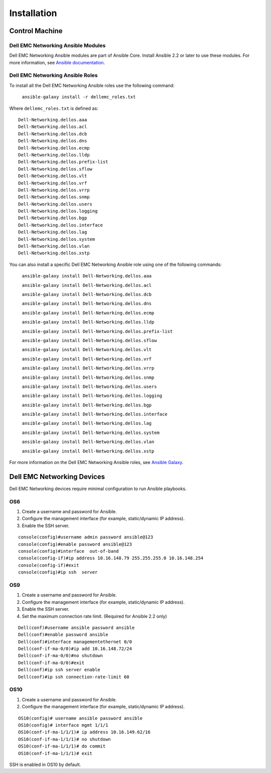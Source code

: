  
==============
Installation
==============


Control Machine
----------------


Dell EMC Networking Ansible Modules
~~~~~~~~~~~~~~~~~~~~~~~~~~~~~~~~~~~

Dell EMC Networking Ansible modules are part of Ansible Core. Install Ansible 2.2 or later to use these modules. For more information, see `Ansible documentation <http://docs.ansible.com/ansible/intro_installation.html>`_.


Dell EMC Networking Ansible Roles
~~~~~~~~~~~~~~~~~~~~~~~~~~~~~~~~~
To install all the Dell EMC Networking Ansible roles use the following command:

 ``ansible-galaxy install -r dellemc_roles.txt``

Where ``dellemc_roles.txt`` is defined as:: 

	Dell-Networking.dellos.aaa
	Dell-Networking.dellos.acl
	Dell-Networking.dellos.dcb
	Dell-Networking.dellos.dns
	Dell-Networking.dellos.ecmp
	Dell-Networking.dellos.lldp	
	Dell-Networking.dellos.prefix-list
	Dell-Networking.dellos.sflow
	Dell-Networking.dellos.vlt
	Dell-Networking.dellos.vrf
	Dell-Networking.dellos.vrrp
	Dell-Networking.dellos.snmp
	Dell-Networking.dellos.users
	Dell-Networking.dellos.logging
	Dell-Networking.dellos.bgp
	Dell-Networking.dellos.interface
	Dell-Networking.dellos.lag
	Dell-Networking.dellos.system
	Dell-Networking.dellos.vlan
	Dell-Networking.dellos.xstp

You can also install a specific Dell EMC Networking Ansible role using one of the following commands:

	``ansible-galaxy install Dell-Networking.dellos.aaa``
	
	``ansible-galaxy install Dell-Networking.dellos.acl``
	
	``ansible-galaxy install Dell-Networking.dellos.dcb``
	
	``ansible-galaxy install Dell-Networking.dellos.dns``
	
	``ansible-galaxy install Dell-Networking.dellos.ecmp``
	
	``ansible-galaxy install Dell-Networking.dellos.lldp``
	
	``ansible-galaxy install Dell-Networking.dellos.prefix-list``
	
	``ansible-galaxy install Dell-Networking.dellos.sflow``
	
	``ansible-galaxy install Dell-Networking.dellos.vlt``
	
	``ansible-galaxy install Dell-Networking.dellos.vrf``
	
	``ansible-galaxy install Dell-Networking.dellos.vrrp``
	
	``ansible-galaxy install Dell-Networking.dellos.snmp``
	
	``ansible-galaxy install Dell-Networking.dellos.users``
	
	``ansible-galaxy install Dell-Networking.dellos.logging``
	
	``ansible-galaxy install Dell-Networking.dellos.bgp``
	
	``ansible-galaxy install Dell-Networking.dellos.interface``
	
	``ansible-galaxy install Dell-Networking.dellos.lag``
	
	``ansible-galaxy install Dell-Networking.dellos.system``
	
	``ansible-galaxy install Dell-Networking.dellos.vlan``
	
	``ansible-galaxy install Dell-Networking.dellos.xstp``
	

For more information on the Dell EMC Networking Ansible roles, see `Ansible Galaxy <https://galaxy.ansible.com/Dell-Networking/>`_.


Dell EMC Networking Devices
----------------------------

Dell EMC Networking devices require minimal configuration to run Ansible playbooks.


OS6
~~~

1. Create a username and password for Ansible.
2. Configure the management interface (for example, static/dynamic IP address).
3. Enable the SSH server.

:: 

	console(config)#username admin password ansible@123
	console(config)#enable password ansible@123
	console(config)#interface  out-of-band
	console(config-if)#ip address 10.16.148.79 255.255.255.0 10.16.148.254 
	console(config-if)#exit
	console(config)#ip ssh  server 

OS9
~~~

1. Create a username and password for Ansible.
2. Configure the management interface (for example, static/dynamic IP address).
3. Enable the SSH server.
4. Set the maximum connection rate limit. (Required for Ansible 2.2 only)

:: 

   Dell(conf)#username ansible password ansible
   Dell(conf)#enable password ansible
   Dell(conf)#interface managementethernet 0/0
   Dell(conf-if-ma-0/0)#ip add 10.16.148.72/24
   Dell(conf-if-ma-0/0)#no shutdown 
   Dell(conf-if-ma-0/0)#exit
   Dell(conf)#ip ssh server enable 
   Dell(conf)#ip ssh connection-rate-limit 60

OS10
~~~~

1. Create a username and password for Ansible.
2. Configure the management interface (for example, static/dynamic IP address).

:: 

	OS10(config)# username ansible password ansible
	OS10(config)# interface mgmt 1/1/1
	OS10(conf-if-ma-1/1/1)# ip address 10.16.149.62/16
	OS10(conf-if-ma-1/1/1)# no shutdown
	OS10(conf-if-ma-1/1/1)# do commit
	OS10(conf-if-ma-1/1/1)# exit

SSH is enabled in OS10 by default.
